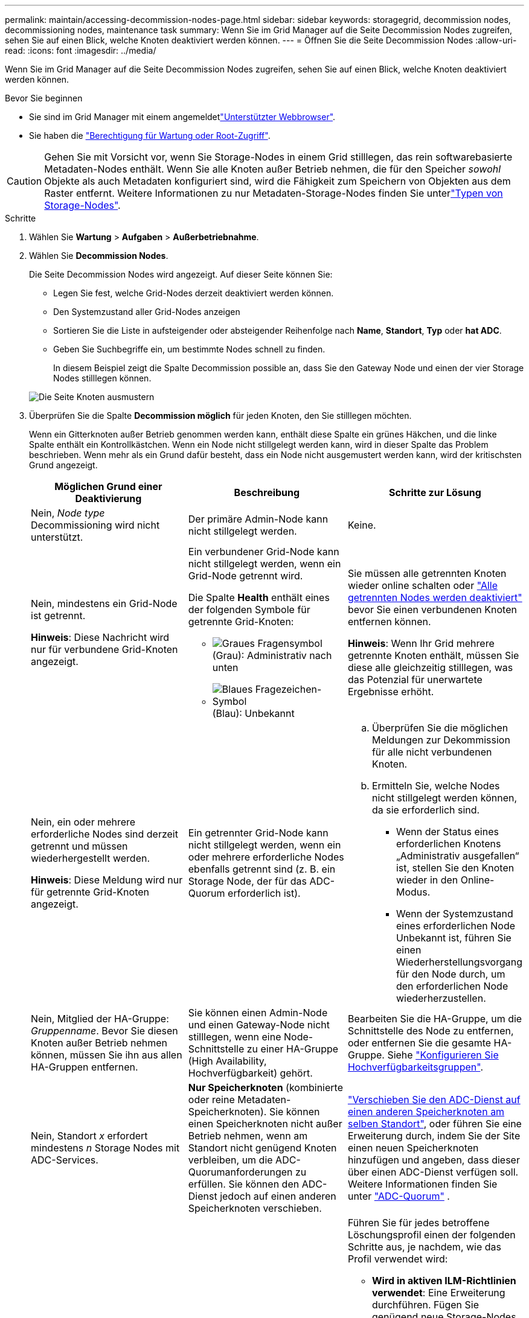 ---
permalink: maintain/accessing-decommission-nodes-page.html 
sidebar: sidebar 
keywords: storagegrid, decommission nodes, decommissioning nodes, maintenance task 
summary: Wenn Sie im Grid Manager auf die Seite Decommission Nodes zugreifen, sehen Sie auf einen Blick, welche Knoten deaktiviert werden können. 
---
= Öffnen Sie die Seite Decommission Nodes
:allow-uri-read: 
:icons: font
:imagesdir: ../media/


[role="lead"]
Wenn Sie im Grid Manager auf die Seite Decommission Nodes zugreifen, sehen Sie auf einen Blick, welche Knoten deaktiviert werden können.

.Bevor Sie beginnen
* Sie sind im Grid Manager mit einem angemeldetlink:../admin/web-browser-requirements.html["Unterstützter Webbrowser"].
* Sie haben die link:../admin/admin-group-permissions.html["Berechtigung für Wartung oder Root-Zugriff"].



CAUTION: Gehen Sie mit Vorsicht vor, wenn Sie Storage-Nodes in einem Grid stilllegen, das rein softwarebasierte Metadaten-Nodes enthält. Wenn Sie alle Knoten außer Betrieb nehmen, die für den Speicher _sowohl_ Objekte als auch Metadaten konfiguriert sind, wird die Fähigkeit zum Speichern von Objekten aus dem Raster entfernt. Weitere Informationen zu nur Metadaten-Storage-Nodes finden Sie unterlink:../primer/what-storage-node-is.html#types-of-storage-nodes["Typen von Storage-Nodes"].

.Schritte
. Wählen Sie *Wartung* > *Aufgaben* > *Außerbetriebnahme*.
. Wählen Sie *Decommission Nodes*.
+
Die Seite Decommission Nodes wird angezeigt. Auf dieser Seite können Sie:

+
** Legen Sie fest, welche Grid-Nodes derzeit deaktiviert werden können.
** Den Systemzustand aller Grid-Nodes anzeigen
** Sortieren Sie die Liste in aufsteigender oder absteigender Reihenfolge nach *Name*, *Standort*, *Typ* oder *hat ADC*.
** Geben Sie Suchbegriffe ein, um bestimmte Nodes schnell zu finden.
+
In diesem Beispiel zeigt die Spalte Decommission possible an, dass Sie den Gateway Node und einen der vier Storage Nodes stilllegen können.

+
image::../media/decommission_nodes_page_all_connected.png[Die Seite Knoten ausmustern]



. Überprüfen Sie die Spalte *Decommission möglich* für jeden Knoten, den Sie stilllegen möchten.
+
Wenn ein Gitterknoten außer Betrieb genommen werden kann, enthält diese Spalte ein grünes Häkchen, und die linke Spalte enthält ein Kontrollkästchen. Wenn ein Node nicht stillgelegt werden kann, wird in dieser Spalte das Problem beschrieben. Wenn mehr als ein Grund dafür besteht, dass ein Node nicht ausgemustert werden kann, wird der kritischsten Grund angezeigt.

+
[cols="1a,1a,1a"]
|===
| Möglichen Grund einer Deaktivierung | Beschreibung | Schritte zur Lösung 


 a| 
Nein, _Node type_ Decommissioning wird nicht unterstützt.
 a| 
Der primäre Admin-Node kann nicht stillgelegt werden.
 a| 
Keine.



 a| 
Nein, mindestens ein Grid-Node ist getrennt.

*Hinweis*: Diese Nachricht wird nur für verbundene Grid-Knoten angezeigt.
 a| 
Ein verbundener Grid-Node kann nicht stillgelegt werden, wenn ein Grid-Node getrennt wird.

Die Spalte *Health* enthält eines der folgenden Symbole für getrennte Grid-Knoten:

** image:../media/icon_alarm_gray_administratively_down.png["Graues Fragensymbol"] (Grau): Administrativ nach unten
** image:../media/icon_alarm_blue_unknown.png["Blaues Fragezeichen-Symbol"] (Blau): Unbekannt

 a| 
Sie müssen alle getrennten Knoten wieder online schalten oder link:decommissioning-disconnected-grid-nodes.html["Alle getrennten Nodes werden deaktiviert"] bevor Sie einen verbundenen Knoten entfernen können.

*Hinweis*: Wenn Ihr Grid mehrere getrennte Knoten enthält, müssen Sie diese alle gleichzeitig stilllegen, was das Potenzial für unerwartete Ergebnisse erhöht.



 a| 
Nein, ein oder mehrere erforderliche Nodes sind derzeit getrennt und müssen wiederhergestellt werden.

*Hinweis*: Diese Meldung wird nur für getrennte Grid-Knoten angezeigt.
 a| 
Ein getrennter Grid-Node kann nicht stillgelegt werden, wenn ein oder mehrere erforderliche Nodes ebenfalls getrennt sind (z. B. ein Storage Node, der für das ADC-Quorum erforderlich ist).
 a| 
.. Überprüfen Sie die möglichen Meldungen zur Dekommission für alle nicht verbundenen Knoten.
.. Ermitteln Sie, welche Nodes nicht stillgelegt werden können, da sie erforderlich sind.
+
*** Wenn der Status eines erforderlichen Knotens „Administrativ ausgefallen“ ist, stellen Sie den Knoten wieder in den Online-Modus.
*** Wenn der Systemzustand eines erforderlichen Node Unbekannt ist, führen Sie einen Wiederherstellungsvorgang für den Node durch, um den erforderlichen Node wiederherzustellen.






 a| 
Nein, Mitglied der HA-Gruppe: _Gruppenname_.  Bevor Sie diesen Knoten außer Betrieb nehmen können, müssen Sie ihn aus allen HA-Gruppen entfernen.
 a| 
Sie können einen Admin-Node und einen Gateway-Node nicht stilllegen, wenn eine Node-Schnittstelle zu einer HA-Gruppe (High Availability, Hochverfügbarkeit) gehört.
 a| 
Bearbeiten Sie die HA-Gruppe, um die Schnittstelle des Node zu entfernen, oder entfernen Sie die gesamte HA-Gruppe. Siehe link:../admin/configure-high-availability-group.html["Konfigurieren Sie Hochverfügbarkeitsgruppen"].



 a| 
Nein, Standort _x_ erfordert mindestens _n_ Storage Nodes mit ADC-Services.
 a| 
*Nur Speicherknoten* (kombinierte oder reine Metadaten-Speicherknoten).  Sie können einen Speicherknoten nicht außer Betrieb nehmen, wenn am Standort nicht genügend Knoten verbleiben, um die ADC-Quorumanforderungen zu erfüllen.  Sie können den ADC-Dienst jedoch auf einen anderen Speicherknoten verschieben.
 a| 
link:../maintain/move-adc-service.html["Verschieben Sie den ADC-Dienst auf einen anderen Speicherknoten am selben Standort"], oder führen Sie eine Erweiterung durch, indem Sie der Site einen neuen Speicherknoten hinzufügen und angeben, dass dieser über einen ADC-Dienst verfügen soll. Weitere Informationen finden Sie unter link:understanding-adc-service-quorum.html["ADC-Quorum"] .



 a| 
Nein, mindestens ein Profil mit Erasure Coding benötigt mindestens _n_ Storage Nodes. Wenn das Profil in einer ILM-Regel nicht verwendet wird, können Sie es deaktivieren.
 a| 
*Nur Speicherknoten*.  Sie können einen Speicherknoten nicht außer Betrieb nehmen, es sei denn, es bleiben genügend Knoten für die vorhandenen Erasure-Coding-Profile übrig.

Wenn z. B. ein Profil für die Erasure Coding 4+2 für das Erasure Coding vorhanden ist, müssen mindestens 6 Storage Nodes verbleiben.
 a| 
Führen Sie für jedes betroffene Löschungsprofil einen der folgenden Schritte aus, je nachdem, wie das Profil verwendet wird:

** *Wird in aktiven ILM-Richtlinien verwendet*: Eine Erweiterung durchführen. Fügen Sie genügend neue Storage-Nodes hinzu, um das Erasure Coding-Verfahren fortzusetzen. Siehe die Anleitung für link:../expand/index.html["Erweitern Sie Ihr Raster"].
** *Wird in einer ILM-Regel verwendet, aber nicht in aktiven ILM-Richtlinien*: Bearbeiten oder löschen Sie die Regel und deaktivieren Sie dann das Erasure-Coding-Profil.
** *In keiner ILM-Regel verwendet*: Deaktivieren Sie das Erasure-Coding-Profil.


*Hinweis:* eine Fehlermeldung erscheint, wenn Sie versuchen, ein Erasure-Coding-Profil zu deaktivieren und Objektdaten noch mit dem Profil verknüpft sind. Sie müssen möglicherweise mehrere Wochen warten, bevor Sie den Deaktivierungsprozess erneut versuchen.

Erfahren Sie mehr über link:../ilm/manage-erasure-coding-profiles.html["Deaktivieren eines Erasure Coding-Profils"].



 a| 
Nein, Sie können einen Archivknoten erst dann stilllegen, wenn der Knoten getrennt ist.
 a| 
Wenn ein Archivknoten weiterhin verbunden ist, können Sie ihn nicht entfernen.
 a| 
*Hinweis*: Unterstützung für Archive Nodes wurde entfernt. Informationen zum Stilllegen eines Archivknoten finden Sie unter https://docs.netapp.com/us-en/storagegrid-118/maintain/grid-node-decommissioning.html["Stilllegung von Grid-Nodes (StorageGRID 11.8-Dokumentstandort)"^]

|===

